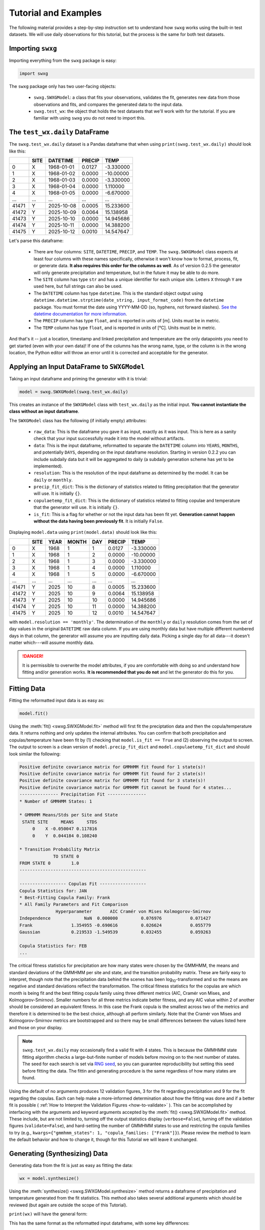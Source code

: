 Tutorial and Examples
=====================

The following material provides a step-by-step instruction set to understand how ``swxg`` works using the built-in test datasets. We will use daily observations for this tutorial, but the process is the same for both test datasets.

Importing ``swxg``
-------------------

Importing everything from the ``swxg`` package is easy:

.. code-block:: python

    import swxg

The ``swxg`` package only has two user-facing objects: 

 * ``swxg.SWXGModel``: a class that fits your observations, validates the fit, generates new data from those observations and fits, and compares the generated data to the input data.
 * ``swxg.test_wx``: the object that holds the test datasets that we'll work with for the tutorial. If you are familiar with using ``swxg`` you do not need to import this.

The ``test_wx.daily`` DataFrame
-------------------------

The ``swxg.test_wx.daily`` dataset is a Pandas dataframe that when using ``print(swxg.test_wx.daily)`` should look like this:

=====  ====  ==========  ========  =========
 ..    SITE   DATETIME    PRECIP     TEMP
=====  ====  ==========  ========  =========
  0     X    1968-01-01   0.0127   -3.330000
  1     X    1968-01-02   0.0000   -10.00000
  2     X    1968-01-03   0.0000   -3.330000
  3     X    1968-01-04   0.0000    1.110000
  4     X    1968-01-05   0.0000   -6.670000
 ...   ...       ...       ...        ...
41471   Y    2025-10-08   0.0005   15.233600
41472   Y    2025-10-09   0.0064   15.138958
41473   Y    2025-10-10   0.0000   14.945686
41474   Y    2025-10-11   0.0000   14.388200
41475   Y    2025-10-12   0.0010   14.547647
=====  ====  ==========  ========  =========

.. |deg| unicode:: U+00B0
 
Let's parse this dataframe:

 * There are four columns: ``SITE``, ``DATETIME``, ``PRECIP``, and ``TEMP``. The ``swxg.SWXGModel`` class expects at least four columns with these names specifically, otherwise it won't know how to format, process, fit, or generate data. **It also requires this order for the columns as well**. As of version 0.2.5 the generator will only generate precipitation and temperature, but in the future it may be able to do more.  
 * The ``SITE`` column has type ``str`` and has a unique identifier for each unique site. Letters ``X`` through ``Y`` are used here, but full strings can also be used.
 * The ``DATETIME`` column has type ``datetime``. This is the standard object output using ``datetime.datetime.strptime(date_string, input_format_code)`` from the ``datetime`` package. You must format the date using YYYY-MM-DD (so, hyphens, not forward slashes). `See the datetime documentation for more information <https://docs.python.org/3/library/datetime.html#format-codes>`__.
 * The ``PRECIP`` column has type ``float``, and is reported in units of [m]. Units must be in metric.
 * The ``TEMP`` column has type ``float``, and is reported in units of [\ |deg|\ C]. Units must be in metric.

And that's it -- just a location, timestamp and linked precipitation and temperature are the only datapoints you need to get started (even with your own data)! If one of the columns has the wrong name, type, or the column is in the wrong location, the Python editor will throw an error until it is corrected and acceptable for the generator.

Applying an Input DataFrame to ``SWXGModel``
--------------------------------------------

Taking an input dataframe and priming the generator with it is trivial:

.. code-block:: python

    model = swxg.SWXGModel(swxg.test_wx.daily)

This creates an instance of the ``SWXGModel`` class with ``test_wx.daily`` as the initial input. **You cannot instantiate the class without an input dataframe**.

The ``SWXGModel`` class has the following (if initially empty) attributes:

 * ``raw_data``: This is the dataframe you gave it as input, exactly as it was input. This is here as a sanity check that your input successfully made it into the model without artifacts.
 * ``data``: This is the input dataframe, reformatted to separate the ``DATETIME`` column into ``YEARS``, ``MONTHS``, and potentially ``DAYS``, depending on the input dataframe resolution. Starting in version 0.2.2 you can include subdaily data but it will be aggregated to daily (a subdaily generation scheme has yet to be implemented).
 * ``resolution``: This is the resolution of the input dataframe as determined by the model. It can be ``daily`` or ``monthly``.
 * ``precip_fit_dict``: This is the dictionary of statistics related to fitting precipitation that the generator will use. It is initially ``{}``.
 * ``copulaetemp_fit_dict``: This is the dictionary of statistics related to fitting copulae and temperature that the generator will use. It is initially ``{}``.
 * ``is_fit``: This is a flag for whether or not the input data has been fit yet. **Generation cannot happen without the data having been previously fit**. It is initially ``False``.

Displaying ``model.data`` using ``print(model.data)`` should look like this:

=====  ====  ====  =====  === ========  =========
 ..    SITE  YEAR  MONTH  DAY  PRECIP     TEMP
=====  ====  ====  =====  === ========  =========
  0     X    1968     1    1   0.0127   -3.330000
  1     X    1968     1    2   0.0000   -10.00000
  2     X    1968     1    3   0.0000   -3.330000
  3     X    1968     1    4   0.0000    1.110000
  4     X    1968     1    5   0.0000   -6.670000
 ...   ...   ...    ...   ...    ...       ...
41471   Y    2025    10    8   0.0005   15.233600
41472   Y    2025    10    9   0.0064   15.138958
41473   Y    2025    10    10  0.0000   14.945686
41474   Y    2025    10    11  0.0000   14.388200
41475   Y    2025    10    12  0.0010   14.547647
=====  ====  ====  =====  === ========  =========

with ``model.resolution == 'monthly'``. The determination of the ``monthly`` or ``daily`` resolution comes from the set of day values in the original ``DATETIME`` raw data column. If you are using monthly data but have multiple different numbered days in that column, the generator will assume you are inputting daily data. Picking a single day for all data---it doesn't matter which---will assume monthly data.

.. danger::

    It is permissible to overwrite the model attributes, if you are comfortable with doing so and understand how fitting and/or generation works. **It is recommended that you do not** and let the generator do this for you.

Fitting Data
------------

Fitting the reformatted input data is as easy as:

.. code-block:: python

    model.fit()

Using the :meth:`fit() <swxg.SWXGModel.fit>` method will first fit the preciptation data and then the copula/temperature data. It returns nothing and only updates the internal attributes. You can confirm that both precipitation and copulas/temperature have been fit by (1) checking that ``model.is_fit == True`` and (2) observing the output to screen. The output to screen is a clean version of ``model.precip_fit_dict`` and ``model.copulaetemp_fit_dict`` and should look similar the following:

.. code-block:: text

    Positive definite covariance matrix for GMMHMM fit found for 1 state(s)!
    Positive definite covariance matrix for GMMHMM fit found for 2 state(s)!
    Positive definite covariance matrix for GMMHMM fit found for 3 state(s)!
    Positive definite covariance matrix for GMMHMM fit cannot be found for 4 states...
    --------------- Precipitation Fit ---------------
    * Number of GMMHMM States: 1

    * GMMHMM Means/Stds per Site and State
     STATE SITE     MEANS     STDS
         0    X -0.050047 0.117816
         0    Y  0.044184 0.108240

    * Transition Probability Matrix
                 TO STATE 0
    FROM STATE 0        1.0
    -------------------------------------------------

    ------------------ Copulas Fit ------------------
    Copula Statistics for: JAN
    * Best-Fitting Copula Family: Frank
    * All Family Parameters and Fit Comparison
                  Hyperparameter       AIC Cramér von Mises Kolmogorov-Smirnov
    Independence             NaN  0.000000         0.076976           0.071427
    Frank               1.354955 -0.690616         0.026624           0.055779
    Gaussian            0.219533 -1.549539         0.032455           0.059263 
    
    Copula Statistics for: FEB
    ...

.. |eacute| unicode:: U+00E9

The critical fitness statistics for precipitation are how many states were chosen by the GMMHMM, the means and standard deviations of the GMMHMM per site and state, and the transition probability matrix. These are fairly easy to interpret, though note that the precipitation data behind the scenes has been log\ :sub:`10`\ -transformed and so the means are negative and standard deviations reflect the transformation. The critical fitness statistics for the copulas are which month is being fit and the best fitting copula family using three different metrics (AIC, Cram\ |eacute|\ r von Mises, and Kolmogorov-Smirnov). Smaller numbers for all three metrics indicate better fitness, and any AIC value within 2 of another should be considered an equivalent fitness. In this case the Frank copula is the smallest across two of the metrics and therefore it is determined to be the best choice, although all perform similarly. Note that the Cram\ |eacute|\ r von Mises and Kolmogorov-Smirnov metrics are bootstrapped and so there may be small differences between the values listed here and those on your display.

.. note::

    ``swxg.test_wx.daily`` may occasionally find a valid fit with 4 states. This is because the GMMHMM state fitting algorithm checks a large-but-finite number of models before moving on to the next number of states. The seed for each search is set via `RNG seed <https://numpy.org/doc/2.2/reference/random/generator.html#numpy.random.Generator>`__, so you can guarantee reproducibility but setting this seed before fitting the data. The fittin and generating procedure is the same regardless of how many states are found.

Using the default of no arguments produces 12 validation figures, 3 for the fit regarding precipitation and 9 for the fit regarding the copulas. Each can help make a more-informed determination about how the fitting was done and if a better fit is possible ( :ref:`How to Interpret the Validation Figures <how-to-validate>` ). This can be accomplished by interfacing with the arguments and keyword arguments accepted by the :meth:`fit() <swxg.SWXGModel.fit>` method. These include, but are not limited to, turning off the output statistics display (``verbose=False``), turning off the validation figures (``validate=False``), and hard-setting the number of GMMHMM states to use and restricting the copula families to try (e.g., ``kwargs={"gmmhmm_states": 1, "copula_families: ["Frank"]}``). Please review the method to learn the default behavior and how to change it, though for this Tutorial we will leave it unchanged.


Generating (Synthesizing) Data
------------------------------

Generating data from the fit is just as easy as fitting the data:

.. code-block:: python

    wx = model.synthesize()

Using the :meth:`synthesize() <swxg.SWXGModel.synthesize>` method returns a dataframe of precipitation and temperature generated from the fit statistics. This method also takes several additional arguments which should be reviewed (but again are outside the scope of this Tutorial).

``print(wx)`` will have the general form:

=====  ====  ====  ===== === ===============  ===============
 ..    SITE  YEAR  MONTH DAY     PRECIP            TEMP
=====  ====  ====  ===== === ===============  ===============
  0     X      1     1    1    p\ :sub:`1`      T\ :sub:`1`
  1     X      1     1    2    p\ :sub:`2`      T\ :sub:`2`
  2     X      1     1    3    p\ :sub:`3`      T\ :sub:`3`
  3     X      1     1    4    p\ :sub:`4`      T\ :sub:`4`
  4     X      1     1    5    p\ :sub:`5`      T\ :sub:`5`
...    ...   ...    ...            ...              ...
41605   Y     102   12    27  p\ :sub:`41605`  T\ :sub:`41605` 
41606   Y     102   12    28  p\ :sub:`41606`  T\ :sub:`41606` 
41607   Y     102   12    29  p\ :sub:`41607`  T\ :sub:`41607` 
41608   Y     102   12    30  p\ :sub:`41608`  T\ :sub:`41608` 
41609   Y     102   12    31  p\ :sub:`41609`  T\ :sub:`41609`
=====  ====  ====  ===== ===  ===============  ===============

This has the same format as the reformatted input dataframe, with some key differences: 

 * The ``YEAR`` column has been replaced with a value representing the year in order of the sequence it was generated. This is because the generated data reflect the statistics from the entire observation set and therefore could align to any observed year.
 * The size of the dataframe increased. This is because generated data does not contain NaNs or empty rows, where the input dataset might. The generator will default to generating the number of years given to it in the input set unless otherwise specified by the ``n`` argument.
 * You can synthesize weather at as-fine or coarser resolutions than your input dataset using the ``resolution`` argument, but not finer. Attempting finer resolutions will default to the resolution of the input dataset.
 * The ``PRECIP`` and ``TEMP`` columns will be unique for each random seed. Again, fixing the RNG seed can guarantee reproducibility.

.. note::

    While the generator was designed to fit and synthesize weather variables across multiple sites, it will still function without issue for just a single site. That said, with only one site certain validation and comparison figures that look at metrics like the correlations between sites will produce trivial results (i.e., the spatial correlation between site A and site A for precipitation is 100%). 

Next Steps
----------

And that's all there is to it! You can try generating a new sample simply by envoking ``wx2 = model.synthesize()``, or try fitting a dataset of your own. We recommend looking at :ref:`How to Interpret the Validation Figures <how-to-validate>` and the :ref:`API <api>` next in order to get the best possible fits.
